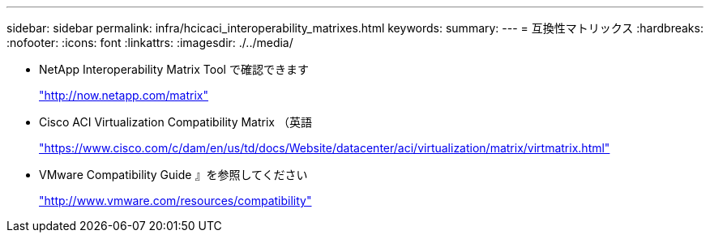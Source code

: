 ---
sidebar: sidebar 
permalink: infra/hcicaci_interoperability_matrixes.html 
keywords:  
summary:  
---
= 互換性マトリックス
:hardbreaks:
:nofooter: 
:icons: font
:linkattrs: 
:imagesdir: ./../media/


* NetApp Interoperability Matrix Tool で確認できます
+
http://now.netapp.com/matrix["http://now.netapp.com/matrix"^]

* Cisco ACI Virtualization Compatibility Matrix （英語
+
https://www.cisco.com/c/dam/en/us/td/docs/Website/datacenter/aci/virtualization/matrix/virtmatrix.html["https://www.cisco.com/c/dam/en/us/td/docs/Website/datacenter/aci/virtualization/matrix/virtmatrix.html"^]

* VMware Compatibility Guide 』を参照してください
+
http://www.vmware.com/resources/compatibility["http://www.vmware.com/resources/compatibility"^]


